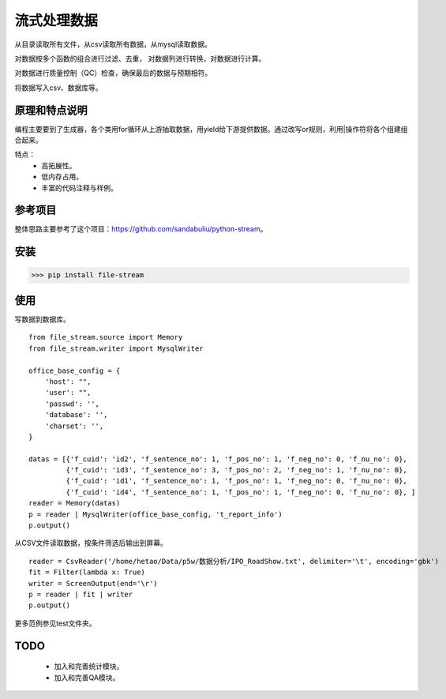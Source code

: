 =============
流式处理数据
=============

从目录读取所有文件，从csv读取所有数据，从mysql读取数据。

对数据按多个函数的组合进行过滤、去重， 对数据列进行转换，对数据进行计算。

对数据进行质量控制（QC）检查，确保最后的数据与预期相符。

将数据写入csv、数据库等。

原理和特点说明
====================

编程主要要到了生成器，各个类用for循环从上游抽取数据，用yield给下游提供数据。通过改写or规则，利用|操作符将各个组建组合起来。

特点：
    - 高拓展性。
    - 低内存占用。
    - 丰富的代码注释与样例。


参考项目
============

整体思路主要参考了这个项目：https://github.com/sandabuliu/python-stream。

安装
========
>>> pip install file-stream


使用
========
写数据到数据库。

::

    from file_stream.source import Memory
    from file_stream.writer import MysqlWriter

    office_base_config = {
        'host': "",
        'user': "",
        'passwd': '',
        'database': '',
        'charset': '',
    }

    datas = [{'f_cuid': 'id2', 'f_sentence_no': 1, 'f_pos_no': 1, 'f_neg_no': 0, 'f_nu_no': 0},
             {'f_cuid': 'id3', 'f_sentence_no': 3, 'f_pos_no': 2, 'f_neg_no': 1, 'f_nu_no': 0},
             {'f_cuid': 'id1', 'f_sentence_no': 1, 'f_pos_no': 1, 'f_neg_no': 0, 'f_nu_no': 0},
             {'f_cuid': 'id4', 'f_sentence_no': 1, 'f_pos_no': 1, 'f_neg_no': 0, 'f_nu_no': 0}, ]
    reader = Memory(datas)
    p = reader | MysqlWriter(office_base_config, 't_report_info')
    p.output()

从CSV文件读取数据，按条件筛选后输出到屏幕。

::

    reader = CsvReader('/home/hetao/Data/p5w/数据分析/IPO_RoadShow.txt', delimiter='\t', encoding='gbk')
    fit = Filter(lambda x: True)
    writer = ScreenOutput(end='\r')
    p = reader | fit | writer
    p.output()

更多范例参见test文件夹。

TODO
============
  - 加入和完善统计模块。
  - 加入和完善QA模块。
